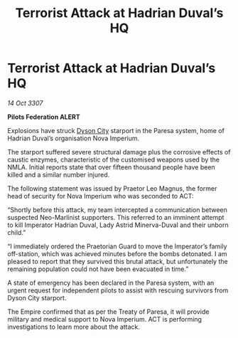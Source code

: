 :PROPERTIES:
:ID:       636a95ec-85c1-43e7-9a65-dc29f1e0f45b
:END:
#+title: Terrorist Attack at Hadrian Duval’s HQ
#+filetags: :Empire:galnet:

* Terrorist Attack at Hadrian Duval’s HQ

/14 Oct 3307/

*Pilots Federation ALERT* 

Explosions have struck [[id:ea411bad-7416-4602-a77e-89d869727d0b][Dyson City]] starport in the Paresa system, home of Hadrian Duval’s organisation Nova Imperium. 

The starport suffered severe structural damage plus the corrosive effects of caustic enzymes, characteristic of the customised weapons used by the NMLA. Initial reports state that over fifteen thousand people have been killed and a similar number injured. 

The following statement was issued by Praetor Leo Magnus, the former head of security for Nova Imperium who was seconded to ACT: 

“Shortly before this attack, my team intercepted a communication between suspected Neo-Marlinist supporters. This referred to an imminent attempt to kill Imperator Hadrian Duval, Lady Astrid Minerva-Duval and their unborn child.” 

“I immediately ordered the Praetorian Guard to move the Imperator’s family off-station, which was achieved minutes before the bombs detonated. I am pleased to report that they survived this brutal attack, but unfortunately the remaining population could not have been evacuated in time.” 

A state of emergency has been declared in the Paresa system, with an urgent request for independent pilots to assist with rescuing survivors from Dyson City starport. 

The Empire confirmed that as per the Treaty of Paresa, it will provide military and medical support to Nova Imperium. ACT is performing investigations to learn more about the attack.
